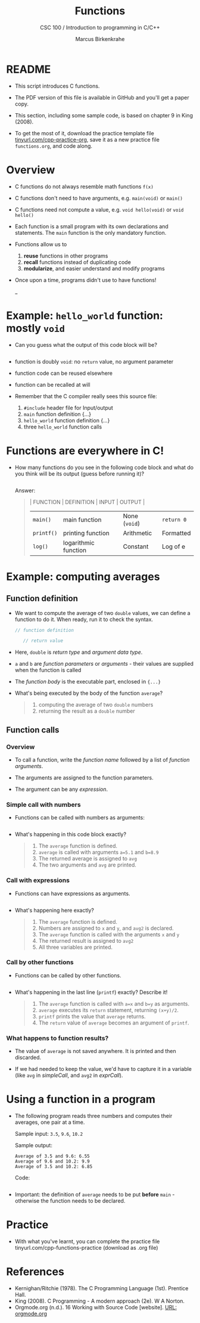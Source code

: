 #+TITLE:Functions
#+AUTHOR:Marcus Birkenkrahe
#+SUBTITLE:CSC 100 / Introduction to programming in C/C++
#+STARTUP: overview hideblocks indent
#+OPTIONS: toc:1 ^:nil num:nil
#+PROPERTY: header-args:C :main yes :includes <stdio.h> :exports both :results output 
* README

- This script introduces C functions.

- The PDF version of this file is available in GitHub and you'll get a
  paper copy.

- This section, including some sample code, is based on chapter 9 in
  King (2008).

- To get the most of it, download the practice template file
  [[https://tinyurl.com/cpp-practice-org][tinyurl.com/cpp-practice-org]], save it as a new practice file
  ~functions.org~, and code along.
  
* Overview

- C functions do not always resemble math functions ~f(x)~

- C functions don't need to have arguments, e.g. ~main(void)~ or ~main()~

- C functions need not compute a value, e.g. ~void hello(void)~ or ~void hello()~

- Each function is a small program with its own declarations and
  statements. The ~main~ function is the only mandatory function.

- Functions allow us to
  1. *reuse* functions in other programs
  2. *recall* functions instead of duplicating code
  3. *modularize*, and easier understand and modify programs

- Once upon a time, programs didn't use to have functions!
  #+attr_latex: :width 500px
  #+caption: BASIC program snippet (Source: Collingbourne, 2022).
  _[[../img/15_basic.png]]

* Example: ~hello_world~ function: mostly ~void~

- Can you guess what the output of this code block will be?
  #+name: pgm:hello_world
  #+begin_src C :tangle ../src/hello_world.c
    
  #+end_src
  
- function is doubly ~void~: no =return= value, no argument parameter

- function code can be reused elsewhere

- function can be recalled at will

- Remember that the C compiler really sees this source file:
  1) ~#include~ header file for Input/output
  2) ~main~ function definition {...}
  3) ~hello_world~ function definition {...}
  4) three ~hello_world~ function calls
  #+attr_latex: :width 400px
  [[../../img/15_helloc.png]]

* Functions are everywhere in C!

- How many functions do you see in the following code block and what
  do you think will be its output (guess before running it)?

  #+begin_src C :libs -lm

  #+end_src

  Answer:
  #+begin_quote
  | FUNCTION | DEFINITION           | INPUT       | OUTPUT    |
  |----------+----------------------+-------------+-----------|
  | ~main()~   | main function        | None (~void~) | ~return 0~  |
  | ~printf()~ | printing function    | Arithmetic  | Formatted |
  | ~log()~    | logarithmic function | Constant    | Log of e  |
  #+end_quote

* Example: computing averages
** Function definition

- We want to compute the average of two ~double~ values, we can define a
  function to do it. When ready, run it to check the syntax.

  #+name: average
  #+begin_src C :results silent
    // function definition

       // return value
    
  #+end_src

- Here, ~double~ is /return type/ and /argument data type/.

- ~a~ and ~b~ are /function parameters/ or /arguments/ - their values are
  supplied when the function is called

- The /function body/ is the executable part, enclosed in ~{...}~

- What's being executed by the body of the function ~average~?
  #+begin_quote Answer
  1) computing the average of two ~double~ numbers
  2) returning the result as a ~double~ number
  #+end_quote

** Function calls
*** Overview

- To call a function, write the /function name/ followed by a list of
  /function arguments/.

- The arguments are assigned to the function parameters.

- The argument can be any /expression/.
  
*** Simple call with numbers

- Functions can be called with numbers as arguments:
#+name: simpleCall
#+begin_src C 
  
#+end_src

- What's happening in this code block exactly?
  #+begin_quote
  1. The ~average~ function is defined.
  2. ~average~ is called with arguments ~a=5.1~ and ~b=8.9~
  3. The returned average is assigned to ~avg~
  4. The two arguments and ~avg~ are printed.
  #+end_quote

*** Call with expressions

- Functions can have expressions as arguments.

  #+name: exprCall
  #+begin_src C

  #+end_src

- What's happening here exactly?
  #+begin_quote
  1. The ~average~ function is defined.
  2. Numbers are assigned to ~x~ and ~y~, and ~avg2~ is declared.
  3. The ~average~ function is called with the arguments ~x~ and ~y~
  4. The returned result is assigned to ~avg2~
  5. All three variables are printed.
   #+end_quote
  
*** Call by other functions

- Functions can be called by other functions.

  #+name: nestedCall
  #+begin_src C :noweb yes

  #+end_src

- What's happening in the last line (=printf=) exactly? Describe it!
  #+begin_quote
  1. The ~average~ function is called with ~a=x~ and ~b=y~ as arguments.
  2. ~average~ executes its ~return~ statement, returning ~(x+y)/2~.
  3. ~printf~ prints the value that ~average~ returns.
  4. The ~return~ value of ~average~ becomes an argument of ~printf~.
  #+end_quote
  
*** What happens to function results?

- The value of ~average~ is not saved anywhere. It is printed and
  then discarded.

- If we had needed to keep the value, we'd have to capture it in a
  variable (like ~avg~ in [[simpleCall]], and ~avg2~ in [[exprCall]]).

* Using a function in a program

- The following program reads three numbers and computes their
  averages, one pair at a time.

  Sample input: ~3.5~, ~9.6~, ~10.2~

  Sample output:
  #+begin_example org
  : Average of 3.5 and 9.6: 6.55
  : Average of 9.6 and 10.2: 9.9
  : Average of 3.5 and 10.2: 6.85
  #+end_example

  Code:
  #+begin_src C :cmdline < ./src/input

  #+end_src

- Important: the definition of ~average~ needs to be put *before* ~main~ -
  otherwise the function needs to be declared.

* Practice

- With what you've learnt, you can complete the practice file
  tinyurl.com/cpp-functions-practice (download as .org file)

* References

- Kernighan/Ritchie (1978). The C Programming Language
  (1st). Prentice Hall.
- King (2008). C Programming - A modern approach (2e). W A Norton.
- Orgmode.org (n.d.). 16 Working with Source Code [website]. [[https://orgmode.org/manual/Working-with-Source-Code.html][URL:
  orgmode.org]]
